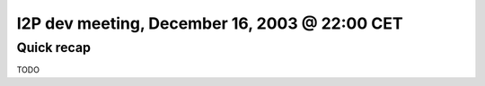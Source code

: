 I2P dev meeting, December 16, 2003 @ 22:00 CET
==============================================

Quick recap
-----------

TODO
